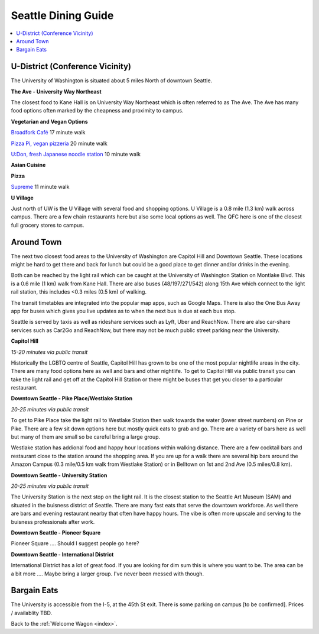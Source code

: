 .. dining_guide:

Seattle Dining Guide
====================

.. contents::
   :local:

U-District (Conference Vicinity)
--------------------------------

The University of Washington is situated about 5 miles North of downtown
Seattle. 

**The Ave - University Way Northeast**

The closest food to Kane Hall is on University Way Northeast 
which is often referred to as The Ave. The Ave has many food options often 
marked by the cheapness and proximity to campus. 


**Vegetarian and Vegan Options**

`Broadfork Café <http://broadforkcafe.com/>`_
17 minute walk

`Pizza Pi, vegan pizzeria <https://www.pizzapivegan.com/>`_
20 minute walk

`U:Don, fresh Japanese noodle station <https://freshudon.com/>`_
10 minute walk

**Asian Cuisine**



**Pizza**

`Supreme <https://seattle.eater.com/2018/11/6/18065990/supreme-pizzeria-west-seattle-expands-u-district-new-york-style-pizza>`_
11 minute walk

**U Village**

Just north of UW is the U Village with several food and shopping options. 
U Village is a 0.8 mile (1.3 km) walk across campus. There are a few chain 
restaurants here but also some local options as well. The QFC here is one 
of the closest full grocery stores to campus.

Around Town
-------------------

The next two closest food areas to the University of Washington are 
Capitol Hill and Downtown Seattle. These locations might be hard to 
get there and back for lunch but could be a good place to get dinner
and/or drinks in the evening.

Both can be reached by the light rail which can be caught at the 
University of Washington Station on Montlake Blvd. This is a 
0.6 mile (1 km) walk from Kane Hall. There are also buses (48/197/271/542) 
along 15th Ave which connect to the light rail station, this includes <0.3 miles (0.5 km) 
of walking. 

The transit timetables are integrated into the popular map apps, such as Google Maps.
There is also the One Bus Away app for buses which gives you live updates
as to when the next bus is due at each bus stop.

Seattle is served by taxis as well as rideshare services such as Lyft, Uber and
ReachNow. There are also car-share services such as Car2Go and ReachNow, but
there may not be much public street parking near the University.

**Capitol Hill**

*15-20 minutes via public transit*

Historically the LGBTQ centre of Seattle, Capitol Hill has grown to be one of the most
popular nightlife areas in the city. There are many food options here as well and bars 
and other nightlife. To get to Capitol Hill via public transit you can take the light
rail and get off at the Capitol Hill Station or there might be buses that get you closer
to a particular restaurant.

**Downtown Seattle - Pike Place/Westlake Station**

*20-25 minutes via public transit*

To get to Pike Place take the light rail to Westlake Station then walk towards the 
water (lower street numbers) on Pine or Pike. There are a few sit down options here but 
mostly quick eats to grab and go. There are a variety of bars here as well but many of 
them are small so be careful bring a large group.

Westlake station has addional food and happy hour locations within walking distance. 
There are a few cocktail bars and restaurant close to the station around the shopping 
area. If you are up for a walk there are several hip bars around the Amazon Campus 
(0.3 mile/0.5 km walk from Westlake Station) or in Belltown on 1st and 2nd Ave 
(0.5 miles/0.8 km). 

**Downtown Seattle - University Station**

*20-25 minutes via public transit*

The University Station is the next stop on the light rail. It is the closest station to 
the Seattle Art Museum (SAM) and situated in the buisness district of Seattle. There are 
many fast eats that serve the downtown workforce. As well there are bars and evening 
restaurant nearby that often have happy hours. The vibe is often more upscale and serving 
to the buisness professionals after work.

**Downtown Seattle - Pioneer Square**

Pioneer Square .... Should I suggest people go here?

**Downtown Seattle - International District**

International District has a lot of great food. If you are looking for dim sum this is where 
you want to be. The area can be a bit more .... Maybe bring a larger group. I've never been messed with though.


Bargain Eats
-------------------

The University is accessible from the I-5, at the 45th St exit. There is some
parking on campus [to be confirmed]. Prices / availablity TBD.



Back to the :ref:`Welcome Wagon <index>`.
